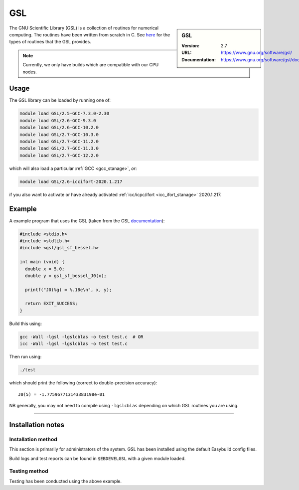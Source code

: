 .. _gsl_stanage:

.. |softwarename| replace:: GSL 
.. |currentver| replace:: 2.7

GSL
===

.. sidebar:: |softwarename|
   
   :Version: |currentver|
   :URL: https://www.gnu.org/software/gsl/
   :Documentation: https://www.gnu.org/software/gsl/doc/html/index.html

The GNU Scientific Library (GSL) is a collection of routines for numerical computing. 
The routines have been written from scratch in C.  
See `here <https://www.gnu.org/software/gsl/doc/html/intro.html>`__ for the types of routines that the GSL provides.

.. note::
   
   Currently, we only have builds which are compatible with our CPU nodes.

Usage
-----

The GSL library can be loaded by running one of: 

.. code-block::

	module load GSL/2.5-GCC-7.3.0-2.30
	module load GSL/2.6-GCC-9.3.0
	module load GSL/2.6-GCC-10.2.0
	module load GSL/2.7-GCC-10.3.0
	module load GSL/2.7-GCC-11.2.0
	module load GSL/2.7-GCC-11.3.0
	module load GSL/2.7-GCC-12.2.0

which will also load a particular :ref:`GCC <gcc_stanage>`,
*or*: 

.. code-block::

	module load GSL/2.6-iccifort-2020.1.217

if you also want to activate or have already activated :ref:`icc/icpc/ifort <icc_ifort_stanage>` 2020.1.217.

Example
-------

A example program that uses the GSL (taken from the GSL `documentation <https://www.gnu.org/software/gsl/doc/html/usage.html>`_):

.. code-block:: c

   #include <stdio.h>
   #include <stdlib.h>
   #include <gsl/gsl_sf_bessel.h>

   int main (void) {
     double x = 5.0;
     double y = gsl_sf_bessel_J0(x);

     printf("J0(%g) = %.18e\n", x, y);

     return EXIT_SUCCESS;
   }

Build this using:

.. code-block:: sh

   gcc -Wall -lgsl -lgslcblas -o test test.c  # OR
   icc -Wall -lgsl -lgslcblas -o test test.c 

Then run using:

.. code-block:: sh

    ./test

which should print the following (correct to double-precision accuracy): ::

    J0(5) = -1.775967713143383198e-01

NB generally, you may not need to compile using ``-lgslcblas`` depending on which GSL routines you are using.

========

Installation notes
------------------

Installation method
^^^^^^^^^^^^^^^^^^^

This section is primarily for administrators of the system. |softwarename| has been installed using the default Easybuild config files.

Build logs and test reports can be found in ``$EBDEVELGSL`` with a given module loaded.

Testing method
^^^^^^^^^^^^^^^
Testing has been conducted using the above example.

